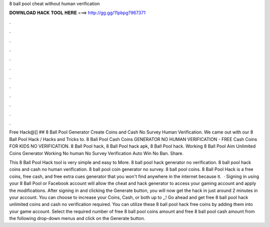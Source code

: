 8 ball pool cheat without human verification



𝐃𝐎𝐖𝐍𝐋𝐎𝐀𝐃 𝐇𝐀𝐂𝐊 𝐓𝐎𝐎𝐋 𝐇𝐄𝐑𝐄 ===> http://gg.gg/11pbpg?967371



.



.



.



.



.



.



.



.



.



.



.



.

Free Hack@]] ## 8 Ball Pool Generator Create Coins and Cash No Survey Human Verification. We came out with our 8 Ball Pool Hack / Hacks and Tricks to. 8 Ball Pool Cash Coins GENERATOR NO HUMAN VERIFICATION - FREE Cash Coins FOR KIDS NO VERIFICATION. 8 Ball Pool hack, 8 Ball Pool hack apk, 8 Ball Pool hack. Working 8 Ball Pool Aim Unlimited Coins Generator Working No human No Survey Verification Auto Win No Ban. Share.

This 8 Ball Pool Hack tool is very simple and easy to More. 8 ball pool hack generator no verification. 8 ball pool hack coins and cash no human verification. 8 ball pool coin generator no survey. 8 ball pool coins. 8 Ball Pool Hack is a free coins, free cash, and free extra cues generator that you won't find anywhere in the internet because it.  · Signing in using your 8 Ball Pool or Facebook account will allow the cheat and hack generator to access your gaming account and apply the modifications. After signing in and clicking the Generate button, you will now get the hack in just around 2 minutes in your account. You can choose to increase your Coins, Cash, or both up to ,,! Go ahead and get free 8 ball pool hack unlimited coins and cash no verification required. You can utilize these 8 ball pool hack free coins by adding them into your game account. Select the required number of free 8 ball pool coins amount and free 8 ball pool cash amount from the following drop-down menus and click on the Generate button.
